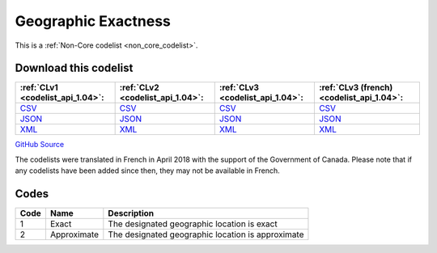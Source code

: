 Geographic Exactness
====================






This is a :ref:`Non-Core codelist <non_core_codelist>`.




Download this codelist
----------------------

.. list-table::
   :header-rows: 1

   * - :ref:`CLv1 <codelist_api_1.04>`:
     - :ref:`CLv2 <codelist_api_1.04>`:
     - :ref:`CLv3 <codelist_api_1.04>`:
     - :ref:`CLv3 (french) <codelist_api_1.04>`:

   * - `CSV <../downloads/clv1/codelist/GeographicExactness.csv>`__
     - `CSV <../downloads/clv2/csv/en/GeographicExactness.csv>`__
     - `CSV <../downloads/clv3/csv/en/GeographicExactness.csv>`__
     - `CSV <../downloads/clv3/csv/fr/GeographicExactness.csv>`__

   * - `JSON <../downloads/clv1/codelist/GeographicExactness.json>`__
     - `JSON <../downloads/clv2/json/en/GeographicExactness.json>`__
     - `JSON <../downloads/clv3/json/en/GeographicExactness.json>`__
     - `JSON <../downloads/clv3/json/fr/GeographicExactness.json>`__

   * - `XML <../downloads/clv1/codelist/GeographicExactness.xml>`__
     - `XML <../downloads/clv2/xml/GeographicExactness.xml>`__
     - `XML <../downloads/clv3/xml/GeographicExactness.xml>`__
     - `XML <../downloads/clv3/xml/GeographicExactness.xml>`__

`GitHub Source <https://github.com/IATI/IATI-Codelists-NonEmbedded/blob/master/xml/GeographicExactness.xml>`__



The codelists were translated in French in April 2018 with the support of the Government of Canada. Please note that if any codelists have been added since then, they may not be available in French.

Codes
-----

.. _GeographicExactness:
.. list-table::
   :header-rows: 1


   * - Code
     - Name
     - Description

   
       
   * - 1   
       
     - Exact
     - The designated geographic location is exact
   
       
   * - 2   
       
     - Approximate
     - The designated geographic location is approximate
   

